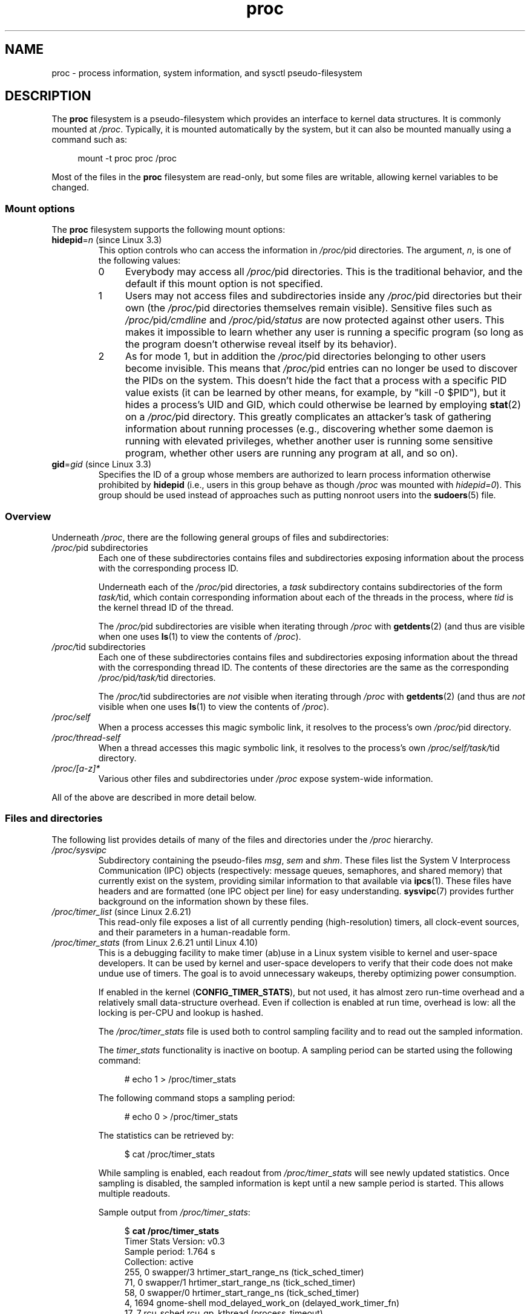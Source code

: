 '\" t
.\" Copyright (C) 1994, 1995, Daniel Quinlan <quinlan@yggdrasil.com>
.\" Copyright (C) 2002-2008, 2017, Michael Kerrisk <mtk.manpages@gmail.com>
.\" and System V IPC (as well as various other) additions from
.\" Michael Kerrisk <mtk.manpages@gmail.com>
.\"
.\" SPDX-License-Identifier: GPL-2.0-or-later
.\"
.\" Modified 1995-05-17 by faith@cs.unc.edu
.\" Minor changes by aeb and Marty Leisner (leisner@sdsp.mc.xerox.com).
.\" Modified 1996-04-13, 1996-07-22 by aeb@cwi.nl
.\" Modified 2001-12-16 by rwhron@earthlink.net
.\" Modified 2002-07-13 by jbelton@shaw.ca
.\" Modified 2002-07-22, 2003-05-27, 2004-04-06, 2004-05-25
.\"    by Michael Kerrisk <mtk.manpages@gmail.com>
.\" 2004-11-17, mtk -- updated notes on /proc/loadavg
.\" 2004-12-01, mtk, rtsig-max and rtsig-nr went away in Linux 2.6.8
.\" 2004-12-14, mtk, updated 'statm', and fixed error in order of list
.\" 2005-05-12, mtk, updated 'stat'
.\" 2005-07-13, mtk, added /proc/sys/fs/mqueue/*
.\" 2005-09-16, mtk, Added /proc/sys/fs/suid_dumpable
.\" 2005-09-19, mtk, added /proc/zoneinfo
.\" 2005-03-01, mtk, moved /proc/sys/fs/mqueue/* material to mq_overview.7.
.\" 2008-06-05, mtk, Added /proc/[pid]/oom_score, /proc/[pid]/oom_adj,
.\"     /proc/[pid]/limits, /proc/[pid]/mountinfo, /proc/[pid]/mountstats,
.\"     and /proc/[pid]/fdinfo/*.
.\" 2008-06-19, mtk, Documented /proc/[pid]/status.
.\" 2008-07-15, mtk, added /proc/config.gz
.\"
.TH proc 5 (date) "Linux man-pages (unreleased)"
.SH NAME
proc \- process information, system information, and sysctl pseudo-filesystem
.SH DESCRIPTION
The
.B proc
filesystem is a pseudo-filesystem which provides an interface to
kernel data structures.
It is commonly mounted at
.IR /proc .
Typically, it is mounted automatically by the system,
but it can also be mounted manually using a command such as:
.PP
.in +4n
.EX
mount \-t proc proc /proc
.EE
.in
.PP
Most of the files in the
.B proc
filesystem are read-only,
but some files are writable, allowing kernel variables to be changed.
.\"
.SS Mount options
The
.B proc
filesystem supports the following mount options:
.TP
.BR hidepid "=\fIn\fP (since Linux 3.3)"
.\" commit 0499680a42141d86417a8fbaa8c8db806bea1201
This option controls who can access the information in
.IR /proc/ pid
directories.
The argument,
.IR n ,
is one of the following values:
.RS
.TP 4
0
Everybody may access all
.IR /proc/ pid
directories.
This is the traditional behavior,
and the default if this mount option is not specified.
.TP
1
Users may not access files and subdirectories inside any
.IR /proc/ pid
directories but their own (the
.IR /proc/ pid
directories themselves remain visible).
Sensitive files such as
.IR /proc/ pid /cmdline
and
.IR /proc/ pid /status
are now protected against other users.
This makes it impossible to learn whether any user is running a
specific program
(so long as the program doesn't otherwise reveal itself by its behavior).
.\" As an additional bonus, since
.\" .IR /proc/[pid]/cmdline
.\" is inaccessible for other users,
.\" poorly written programs passing sensitive information via
.\" program arguments are now protected against local eavesdroppers.
.TP
2
As for mode 1, but in addition the
.IR /proc/ pid
directories belonging to other users become invisible.
This means that
.IR /proc/ pid
entries can no longer be used to discover the PIDs on the system.
This doesn't hide the fact that a process with a specific PID value exists
(it can be learned by other means, for example, by "kill \-0 $PID"),
but it hides a process's UID and GID,
which could otherwise be learned by employing
.BR stat (2)
on a
.IR /proc/ pid
directory.
This greatly complicates an attacker's task of gathering
information about running processes (e.g., discovering whether
some daemon is running with elevated privileges,
whether another user is running some sensitive program,
whether other users are running any program at all, and so on).
.RE
.TP
.BR gid "=\fIgid\fP (since Linux 3.3)"
.\" commit 0499680a42141d86417a8fbaa8c8db806bea1201
Specifies the ID of a group whose members are authorized to
learn process information otherwise prohibited by
.B hidepid
(i.e., users in this group behave as though
.I /proc
was mounted with
.IR hidepid=0 ).
This group should be used instead of approaches such as putting
nonroot users into the
.BR sudoers (5)
file.
.\"
.SS Overview
Underneath
.IR /proc ,
there are the following general groups of files and subdirectories:
.TP
.IR /proc/ "pid subdirectories"
Each one of these subdirectories contains files and subdirectories
exposing information about the process with the corresponding process ID.
.IP
Underneath each of the
.IR /proc/ pid
directories, a
.I task
subdirectory contains subdirectories of the form
.IR task/ tid,
which contain corresponding information about each of the threads
in the process, where
.I tid
is the kernel thread ID of the thread.
.IP
The
.IR /proc/ pid
subdirectories are visible when iterating through
.I /proc
with
.BR getdents (2)
(and thus are visible when one uses
.BR ls (1)
to view the contents of
.IR /proc ).
.TP
.IR /proc/ "tid subdirectories"
Each one of these subdirectories contains files and subdirectories
exposing information about the thread with the corresponding thread ID.
The contents of these directories are the same as the corresponding
.IR /proc/ pid /task/ tid
directories.
.IP
The
.IR /proc/ tid
subdirectories are
.I not
visible when iterating through
.I /proc
with
.BR getdents (2)
(and thus are
.I not
visible when one uses
.BR ls (1)
to view the contents of
.IR /proc ).
.TP
.I /proc/self
When a process accesses this magic symbolic link,
it resolves to the process's own
.IR /proc/ pid
directory.
.TP
.I /proc/thread\-self
When a thread accesses this magic symbolic link,
it resolves to the process's own
.IR /proc/self/task/ tid
directory.
.TP
.I /proc/[a\-z]*
Various other files and subdirectories under
.I /proc
expose system-wide information.
.PP
All of the above are described in more detail below.
.\"
.SS Files and directories
The following list provides details of many of the files and directories
under the
.I /proc
hierarchy.
.\" FIXME Describe /proc/[pid]/sessionid
.\"	  commit 1e0bd7550ea9cf474b1ad4c6ff5729a507f75fdc
.\"       CONFIG_AUDITSYSCALL
.\"       Added in Linux 2.6.25; read-only; only readable by real UID
.\"
.\" FIXME Describe /proc/[pid]/sched
.\"       Added in Linux 2.6.23
.\"       CONFIG_SCHED_DEBUG, and additional fields if CONFIG_SCHEDSTATS
.\"       Displays various scheduling parameters
.\"       This file can be written, to reset stats
.\"       The set of fields exposed by this file have changed
.\"	  significantly over time.
.\"       commit 43ae34cb4cd650d1eb4460a8253a8e747ba052ac
.\"
.\" FIXME Describe /proc/[pid]/schedstats and
.\"       /proc/[pid]/task/[tid]/schedstats
.\"       Added in Linux 2.6.9
.\"       CONFIG_SCHEDSTATS
.\" FIXME Document /proc/sched_debug (since Linux 2.6.23)
.\" See also /proc/[pid]/sched
.TP
.I /proc/sysvipc
Subdirectory containing the pseudo-files
.IR msg ", " sem " and " shm "."
These files list the System V Interprocess Communication (IPC) objects
(respectively: message queues, semaphores, and shared memory)
that currently exist on the system,
providing similar information to that available via
.BR ipcs (1).
These files have headers and are formatted (one IPC object per line)
for easy understanding.
.BR sysvipc (7)
provides further background on the information shown by these files.
.TP
.IR /proc/timer_list " (since Linux 2.6.21)"
.\" commit 289f480af87e45f7a6de6ba9b4c061c2e259fe98
This read-only file exposes a list of all currently pending
(high-resolution) timers,
all clock-event sources, and their parameters in a human-readable form.
.TP
.IR /proc/timer_stats " (from  Linux 2.6.21 until Linux 4.10)"
.\" commit 82f67cd9fca8c8762c15ba7ed0d5747588c1e221
.\"	Date:   Fri Feb 16 01:28:13 2007 -0800
.\" Text largely derived from Documentation/timers/timer_stats.txt
.\" removed in commit dfb4357da6ddbdf57d583ba64361c9d792b0e0b1
.\"     Date:   Wed Feb 8 11:26:59 2017 -0800
This is a debugging facility to make timer (ab)use in a Linux
system visible to kernel and user-space developers.
It can be used by kernel and user-space developers to verify that
their code does not make undue use of timers.
The goal is to avoid unnecessary wakeups,
thereby optimizing power consumption.
.IP
If enabled in the kernel
.RB ( CONFIG_TIMER_STATS ),
but not used,
it has almost zero run-time overhead and a relatively small
data-structure overhead.
Even if collection is enabled at run time, overhead is low:
all the locking is per-CPU and lookup is hashed.
.IP
The
.I /proc/timer_stats
file is used both to control sampling facility and to read out the
sampled information.
.IP
The
.I timer_stats
functionality is inactive on bootup.
A sampling period can be started using the following command:
.IP
.in +4n
.EX
# echo 1 > /proc/timer_stats
.EE
.in
.IP
The following command stops a sampling period:
.IP
.in +4n
.EX
# echo 0 > /proc/timer_stats
.EE
.in
.IP
The statistics can be retrieved by:
.IP
.in +4n
.EX
$ cat /proc/timer_stats
.EE
.in
.IP
While sampling is enabled, each readout from
.I /proc/timer_stats
will see
newly updated statistics.
Once sampling is disabled, the sampled information
is kept until a new sample period is started.
This allows multiple readouts.
.IP
Sample output from
.IR /proc/timer_stats :
.IP
.in +4n
.EX
.RB $ " cat /proc/timer_stats"
Timer Stats Version: v0.3
Sample period: 1.764 s
Collection: active
  255,     0 swapper/3        hrtimer_start_range_ns (tick_sched_timer)
   71,     0 swapper/1        hrtimer_start_range_ns (tick_sched_timer)
   58,     0 swapper/0        hrtimer_start_range_ns (tick_sched_timer)
    4,  1694 gnome\-shell      mod_delayed_work_on (delayed_work_timer_fn)
   17,     7 rcu_sched        rcu_gp_kthread (process_timeout)
\&...
    1,  4911 kworker/u16:0    mod_delayed_work_on (delayed_work_timer_fn)
   1D,  2522 kworker/0:0      queue_delayed_work_on (delayed_work_timer_fn)
1029 total events, 583.333 events/sec
.EE
.in
.IP
The output columns are:
.RS
.IP [1] 5
a count of the number of events,
optionally (since Linux 2.6.23) followed by the letter \[aq]D\[aq]
.\" commit c5c061b8f9726bc2c25e19dec227933a13d1e6b7 deferrable timers
if this is a deferrable timer;
.IP [2]
the PID of the process that initialized the timer;
.IP [3]
the name of the process that initialized the timer;
.IP [4]
the function where the timer was initialized; and
(in parentheses)
the callback function that is associated with the timer.
.RE
.IP
During the Linux 4.11 development cycle,
this file  was removed because of security concerns,
as it exposes information across namespaces.
Furthermore, it is possible to obtain
the same information via in-kernel tracing facilities such as ftrace.
.TP
.I /proc/tty
Subdirectory containing the pseudo-files and subdirectories for
tty drivers and line disciplines.
.TP
.I /proc/uptime
This file contains two numbers (values in seconds): the uptime of the
system (including time spent in suspend) and the amount of time spent
in the idle process.
.TP
.I /proc/version
This string identifies the kernel version that is currently running.
It includes the contents of
.IR /proc/sys/kernel/ostype ,
.IR /proc/sys/kernel/osrelease ,
and
.IR /proc/sys/kernel/version .
For example:
.IP
.in +4n
.EX
Linux version 1.0.9 (quinlan@phaze) #1 Sat May 14 01:51:54 EDT 1994
.EE
.in
.\" FIXME 2.6.13 seems to have /proc/vmcore implemented; document this
.\" 	See Documentation/kdump/kdump.txt
.\"	commit 666bfddbe8b8fd4fd44617d6c55193d5ac7edb29
.\" 	Needs CONFIG_VMCORE
.\"
.TP
.IR /proc/vmstat " (since Linux 2.6.0)"
This file displays various virtual memory statistics.
Each line of this file contains a single name-value pair,
delimited by white space.
Some lines are present only if the kernel was configured with
suitable options.
(In some cases, the options required for particular files have changed
across kernel versions, so they are not listed here.
Details can be found by consulting the kernel source code.)
The following fields may be present:
.\" FIXME We need explanations for each of the following fields...
.RS
.TP
.IR nr_free_pages " (since Linux 2.6.31)"
.\" commit d23ad42324cc4378132e51f2fc5c9ba6cbe75182
.TP
.IR nr_alloc_batch " (since Linux 3.12)"
.\" commit 81c0a2bb515fd4daae8cab64352877480792b515
.TP
.IR nr_inactive_anon " (since Linux 2.6.28)"
.\" commit 4f98a2fee8acdb4ac84545df98cccecfd130f8db
.TP
.IR nr_active_anon " (since Linux 2.6.28)"
.\" commit 4f98a2fee8acdb4ac84545df98cccecfd130f8db
.TP
.IR nr_inactive_file " (since Linux 2.6.28)"
.\" commit 4f98a2fee8acdb4ac84545df98cccecfd130f8db
.TP
.IR nr_active_file " (since Linux 2.6.28)"
.\" commit 4f98a2fee8acdb4ac84545df98cccecfd130f8db
.TP
.IR nr_unevictable " (since Linux 2.6.28)"
.\" commit 7b854121eb3e5ba0241882ff939e2c485228c9c5
.TP
.IR nr_mlock " (since Linux 2.6.28)"
.\" commit 5344b7e648980cc2ca613ec03a56a8222ff48820
.TP
.IR nr_anon_pages " (since Linux 2.6.18)"
.\" commit f3dbd34460ff54962d3e3244b6bcb7f5295356e6
.TP
.IR nr_mapped " (since Linux 2.6.0)"
.TP
.IR nr_file_pages " (since Linux 2.6.18)"
.\" commit 347ce434d57da80fd5809c0c836f206a50999c26
.TP
.IR nr_dirty " (since Linux 2.6.0)"
.TP
.IR nr_writeback " (since Linux 2.6.0)"
.TP
.IR nr_slab_reclaimable " (since Linux 2.6.19)"
.\" commit 972d1a7b140569084439a81265a0f15b74e924e0
.\" Linux 2.6.0 had nr_slab
.TP
.IR nr_slab_unreclaimable " (since Linux 2.6.19)"
.\" commit 972d1a7b140569084439a81265a0f15b74e924e0
.TP
.IR nr_page_table_pages " (since Linux 2.6.0)"
.TP
.IR nr_kernel_stack " (since Linux 2.6.32)"
.\" commit c6a7f5728a1db45d30df55a01adc130b4ab0327c
Amount of memory allocated to kernel stacks.
.TP
.IR nr_unstable " (since Linux 2.6.0)"
.TP
.IR nr_bounce " (since Linux 2.6.12)"
.\" commit edfbe2b0038723e5699ab22695ccd62b5542a5c1
.TP
.IR nr_vmscan_write " (since Linux 2.6.19)"
.\" commit e129b5c23c2b471d47f1c5d2b8b193fc2034af43
.TP
.IR nr_vmscan_immediate_reclaim " (since Linux 3.2)"
.\" commit 49ea7eb65e7c5060807fb9312b1ad4c3eab82e2c
.TP
.IR nr_writeback_temp " (since Linux 2.6.26)"
.\" commit fc3ba692a4d19019387c5acaea63131f9eab05dd
.TP
.IR nr_isolated_anon " (since Linux 2.6.32)"
.\" commit a731286de62294b63d8ceb3c5914ac52cc17e690
.TP
.IR nr_isolated_file " (since Linux 2.6.32)"
.\" commit a731286de62294b63d8ceb3c5914ac52cc17e690
.TP
.IR nr_shmem " (since Linux 2.6.32)"
.\" commit 4b02108ac1b3354a22b0d83c684797692efdc395
Pages used by shmem and
.BR tmpfs (5).
.TP
.IR nr_dirtied " (since Linux 2.6.37)"
.\" commit ea941f0e2a8c02ae876cd73deb4e1557248f258c
.TP
.IR nr_written " (since Linux 2.6.37)"
.\" commit ea941f0e2a8c02ae876cd73deb4e1557248f258c
.TP
.IR nr_pages_scanned " (since Linux 3.17)"
.\" commit 0d5d823ab4e608ec7b52ac4410de4cb74bbe0edd
.TP
.IR numa_hit " (since Linux 2.6.18)"
.\" commit ca889e6c45e0b112cb2ca9d35afc66297519b5d5
.\" Present only if the kernel was configured with
.\" .BR CONFIG_NUMA .
.TP
.IR numa_miss " (since Linux 2.6.18)"
.\" commit ca889e6c45e0b112cb2ca9d35afc66297519b5d5
.\" Present only if the kernel was configured with
.\" .BR CONFIG_NUMA .
.TP
.IR numa_foreign " (since Linux 2.6.18)"
.\" commit ca889e6c45e0b112cb2ca9d35afc66297519b5d5
.\" Present only if the kernel was configured with
.\" .BR CONFIG_NUMA .
.TP
.IR numa_interleave " (since Linux 2.6.18)"
.\" commit ca889e6c45e0b112cb2ca9d35afc66297519b5d5
.\" Present only if the kernel was configured with
.\" .BR CONFIG_NUMA .
.TP
.IR numa_local " (since Linux 2.6.18)"
.\" commit ca889e6c45e0b112cb2ca9d35afc66297519b5d5
.\" Present only if the kernel was configured with
.\" .BR CONFIG_NUMA .
.TP
.IR numa_other " (since Linux 2.6.18)"
.\" commit ca889e6c45e0b112cb2ca9d35afc66297519b5d5
.\" Present only if the kernel was configured with
.\" .BR CONFIG_NUMA .
.TP
.IR workingset_refault " (since Linux 3.15)"
.\" commit a528910e12ec7ee203095eb1711468a66b9b60b0
.\" Present only if the kernel was configured with
.\" .BR CONFIG_VM_EVENT_COUNTERS .
.TP
.IR workingset_activate " (since Linux 3.15)"
.\" commit a528910e12ec7ee203095eb1711468a66b9b60b0
.\" Present only if the kernel was configured with
.\" .BR CONFIG_VM_EVENT_COUNTERS .
.TP
.IR workingset_nodereclaim " (since Linux 3.15)"
.\" commit 449dd6984d0e47643c04c807f609dd56d48d5bcc
.\" Present only if the kernel was configured with
.\" .BR CONFIG_VM_EVENT_COUNTERS .
.TP
.IR nr_anon_transparent_hugepages " (since Linux 2.6.38)"
.\" Present only if the kernel was configured with
.\" .BR CONFIG_VM_EVENT_COUNTERS .
.TP
.IR nr_free_cma " (since Linux 3.7)"
.\" commit d1ce749a0db12202b711d1aba1d29e823034648d
Number of free CMA (Contiguous Memory Allocator) pages.
.\" Present only if the kernel was configured with
.\" .BR CONFIG_VM_EVENT_COUNTERS .
.TP
.IR nr_dirty_threshold " (since Linux 2.6.37)"
.\" commit 79da826aee6a10902ef411bc65864bd02102fa83
.\" Present only if the kernel was configured with
.\" .BR CONFIG_VM_EVENT_COUNTERS .
.TP
.IR nr_dirty_background_threshold " (since Linux 2.6.37)"
.\" commit 79da826aee6a10902ef411bc65864bd02102fa83
.\" Present only if the kernel was configured with
.\" .BR CONFIG_VM_EVENT_COUNTERS .
.TP
.IR pgpgin " (since Linux 2.6.0)"
.\" Present only if the kernel was configured with
.\" .BR CONFIG_VM_EVENT_COUNTERS .
.TP
.IR pgpgout " (since Linux 2.6.0)"
.\" Present only if the kernel was configured with
.\" .BR CONFIG_VM_EVENT_COUNTERS .
.TP
.IR pswpin " (since Linux 2.6.0)"
.\" Present only if the kernel was configured with
.\" .BR CONFIG_VM_EVENT_COUNTERS .
.TP
.IR pswpout " (since Linux 2.6.0)"
.\" Present only if the kernel was configured with
.\" .BR CONFIG_VM_EVENT_COUNTERS .
.TP
.IR pgalloc_dma " (since Linux 2.6.5)"
.\" Linux 2.6.0 had pgalloc
.\" Present only if the kernel was configured with
.\" .BR CONFIG_VM_EVENT_COUNTERS .
.TP
.IR pgalloc_dma32 " (since Linux 2.6.16)"
.\" commit 9328b8faae922e52073785ed6c1eaa8565648a0e
.\" Present only if the kernel was configured with
.\" .BR CONFIG_VM_EVENT_COUNTERS .
.TP
.IR pgalloc_normal " (since Linux 2.6.5)"
.\" Present only if the kernel was configured with
.\" .BR CONFIG_VM_EVENT_COUNTERS .
.TP
.IR pgalloc_high " (since Linux 2.6.5)"
.\" Present only if the kernel was configured with
.\" .BR CONFIG_VM_EVENT_COUNTERS
.\" and
.\" .BR CONFIG_HIGHMEM .
.TP
.IR pgalloc_movable " (since Linux 2.6.23)"
.\" commit 2a1e274acf0b1c192face19a4be7c12d4503eaaf
.\" Present only if the kernel was configured with
.\" .BR CONFIG_VM_EVENT_COUNTERS .
.TP
.IR pgfree " (since Linux 2.6.0)"
.\" Present only if the kernel was configured with
.\" .BR CONFIG_VM_EVENT_COUNTERS .
.TP
.IR pgactivate " (since Linux 2.6.0)"
.\" Present only if the kernel was configured with
.\" .BR CONFIG_VM_EVENT_COUNTERS .
.TP
.IR pgdeactivate " (since Linux 2.6.0)"
.\" Present only if the kernel was configured with
.\" .BR CONFIG_VM_EVENT_COUNTERS .
.TP
.IR pgfault " (since Linux 2.6.0)"
.\" Present only if the kernel was configured with
.\" .BR CONFIG_VM_EVENT_COUNTERS .
.TP
.IR pgmajfault " (since Linux 2.6.0)"
.\" Present only if the kernel was configured with
.\" .BR CONFIG_VM_EVENT_COUNTERS .
.TP
.IR pgrefill_dma " (since Linux 2.6.5)"
.\" Linux 2.6.0 had pgrefill
.\" Present only if the kernel was configured with
.\" .BR CONFIG_VM_EVENT_COUNTERS .
.TP
.IR pgrefill_dma32 " (since Linux 2.6.16)"
.\" commit 9328b8faae922e52073785ed6c1eaa8565648a0e
.\" Present only if the kernel was configured with
.\" .BR CONFIG_VM_EVENT_COUNTERS .
.TP
.IR pgrefill_normal " (since Linux 2.6.5)"
.\" Present only if the kernel was configured with
.\" .BR CONFIG_VM_EVENT_COUNTERS .
.TP
.IR pgrefill_high " (since Linux 2.6.5)"
.\" Present only if the kernel was configured with
.\" .BR CONFIG_VM_EVENT_COUNTERS
.\" and
.\" .BR CONFIG_HIGHMEM .
.TP
.IR pgrefill_movable " (since Linux 2.6.23)"
.\" commit 2a1e274acf0b1c192face19a4be7c12d4503eaaf
.\" Present only if the kernel was configured with
.\" .BR CONFIG_VM_EVENT_COUNTERS .
.\" Formerly there were
.\"     pgsteal_high
.\"     pgsteal_normal
.\"     pgsteal_dma32
.\"     pgsteal_dma
.\" These were split out into pgsteal_kswapd* and pgsteal_direct*
.\" in commit 904249aa68010c8e223263c922fcbb840a3f42e4
.TP
.IR pgsteal_kswapd_dma " (since Linux 3.4)"
.\" commit 904249aa68010c8e223263c922fcbb840a3f42e4
.\" Linux 2.6.0 had pgsteal
.\" Present only if the kernel was configured with
.\" .\" .BR CONFIG_VM_EVENT_COUNTERS .
.TP
.IR pgsteal_kswapd_dma32 " (since Linux 3.4)"
.\" commit 904249aa68010c8e223263c922fcbb840a3f42e4
.\" commit 9328b8faae922e52073785ed6c1eaa8565648a0e
.\" Present only if the kernel was configured with
.\" .BR CONFIG_VM_EVENT_COUNTERS .
.TP
.IR pgsteal_kswapd_normal " (since Linux 3.4)"
.\" commit 904249aa68010c8e223263c922fcbb840a3f42e4
.\" Present only if the kernel was configured with
.\" .BR CONFIG_VM_EVENT_COUNTERS .
.TP
.IR pgsteal_kswapd_high " (since Linux 3.4)"
.\" commit 904249aa68010c8e223263c922fcbb840a3f42e4
.\" Present only if the kernel was configured with
.\" .BR CONFIG_VM_EVENT_COUNTERS
.\" and
.\" .BR CONFIG_HIGHMEM .
.TP
.IR pgsteal_kswapd_movable " (since Linux 3.4)"
.\" commit 904249aa68010c8e223263c922fcbb840a3f42e4
.\" Present only if the kernel was configured with
.\" .BR CONFIG_VM_EVENT_COUNTERS .
.TP
.I pgsteal_direct_dma
.\" Present only if the kernel was configured with
.\" .BR CONFIG_VM_EVENT_COUNTERS .
.TP
.IR pgsteal_direct_dma32 " (since Linux 3.4)"
.\" commit 904249aa68010c8e223263c922fcbb840a3f42e4
.\" Present only if the kernel was configured with
.\" .BR CONFIG_VM_EVENT_COUNTERS .
.TP
.IR pgsteal_direct_normal " (since Linux 3.4)"
.\" commit 904249aa68010c8e223263c922fcbb840a3f42e4
.\" Present only if the kernel was configured with
.\" .BR CONFIG_VM_EVENT_COUNTERS .
.TP
.IR pgsteal_direct_high " (since Linux 3.4)"
.\" commit 904249aa68010c8e223263c922fcbb840a3f42e4
.\" Present only if the kernel was configured with
.\" .BR CONFIG_VM_EVENT_COUNTERS
.\" and
.\" .BR CONFIG_HIGHMEM .
.TP
.IR pgsteal_direct_movable " (since Linux 2.6.23)"
.\" commit 2a1e274acf0b1c192face19a4be7c12d4503eaaf
.\" Present only if the kernel was configured with
.\" .BR CONFIG_VM_EVENT_COUNTERS .
.TP
.I pgscan_kswapd_dma
.\" Linux 2.6.0 had pgscan
.\" Present only if the kernel was configured with
.\" .BR CONFIG_VM_EVENT_COUNTERS .
.TP
.IR pgscan_kswapd_dma32 " (since Linux 2.6.16)"
.\" commit 9328b8faae922e52073785ed6c1eaa8565648a0e
.\" Present only if the kernel was configured with
.\" .BR CONFIG_VM_EVENT_COUNTERS .
.TP
.IR pgscan_kswapd_normal " (since Linux 2.6.5)"
.\" Present only if the kernel was configured with
.\" .BR CONFIG_VM_EVENT_COUNTERS .
.TP
.I pgscan_kswapd_high
.\" Present only if the kernel was configured with
.\" .BR CONFIG_VM_EVENT_COUNTERS
.\" and
.\" .BR CONFIG_HIGHMEM .
.TP
.IR pgscan_kswapd_movable " (since Linux 2.6.23)"
.\" commit 2a1e274acf0b1c192face19a4be7c12d4503eaaf
.\" Present only if the kernel was configured with
.\" .BR CONFIG_VM_EVENT_COUNTERS .
.TP
.I pgscan_direct_dma
.\" Present only if the kernel was configured with
.\" .BR CONFIG_VM_EVENT_COUNTERS .
.TP
.IR pgscan_direct_dma32 " (since Linux 2.6.16)"
.\" commit 9328b8faae922e52073785ed6c1eaa8565648a0e
.\" Present only if the kernel was configured with
.\" .BR CONFIG_VM_EVENT_COUNTERS .
.TP
.I pgscan_direct_normal
.\" Present only if the kernel was configured with
.\" .BR CONFIG_VM_EVENT_COUNTERS .
.TP
.I pgscan_direct_high
.\" Present only if the kernel was configured with
.\" .BR CONFIG_VM_EVENT_COUNTERS
.\" and
.\" .BR CONFIG_HIGHMEM .
.TP
.IR pgscan_direct_movable " (since Linux 2.6.23)"
.\" commit 2a1e274acf0b1c192face19a4be7c12d4503eaaf
.\" Present only if the kernel was configured with
.\" .BR CONFIG_VM_EVENT_COUNTERS .
.TP
.IR pgscan_direct_throttle " (since Linux 3.6)"
.\" commit 68243e76ee343d63c6cf76978588a885951e2818
.\" Present only if the kernel was configured with
.\" .BR CONFIG_VM_EVENT_COUNTERS .
.TP
.IR zone_reclaim_failed " (since linux 2.6.31)"
.\" commit 24cf72518c79cdcda486ed26074ff8151291cf65
.\" Present only if the kernel was configured with
.\" .BR CONFIG_VM_EVENT_COUNTERS
.\" and
.\" .BR CONFIG_NUMA .
.TP
.IR pginodesteal " (since linux 2.6.0)"
.\" Present only if the kernel was configured with
.\" .BR CONFIG_VM_EVENT_COUNTERS .
.TP
.IR slabs_scanned " (since linux 2.6.5)"
.\" Present only if the kernel was configured with
.\" .BR CONFIG_VM_EVENT_COUNTERS .
.TP
.IR kswapd_inodesteal " (since linux 2.6.0)"
.\" Present only if the kernel was configured with
.\" .BR CONFIG_VM_EVENT_COUNTERS .
.TP
.IR kswapd_low_wmark_hit_quickly " (since Linux 2.6.33)"
.\" commit bb3ab596832b920c703d1aea1ce76d69c0f71fb7
.\" Present only if the kernel was configured with
.\" .BR CONFIG_VM_EVENT_COUNTERS .
.TP
.IR kswapd_high_wmark_hit_quickly " (since Linux 2.6.33)"
.\" commit bb3ab596832b920c703d1aea1ce76d69c0f71fb7
.\" Present only if the kernel was configured with
.\" .BR CONFIG_VM_EVENT_COUNTERS .
.TP
.IR pageoutrun " (since Linux 2.6.0)"
.\" Present only if the kernel was configured with
.\" .BR CONFIG_VM_EVENT_COUNTERS .
.TP
.IR allocstall " (since Linux 2.6.0)"
.\" Present only if the kernel was configured with
.\" .BR CONFIG_VM_EVENT_COUNTERS .
.TP
.IR pgrotated " (since Linux 2.6.0)"
.\" Present only if the kernel was configured with
.\" .BR CONFIG_VM_EVENT_COUNTERS .
.TP
.IR drop_pagecache " (since Linux 3.15)"
.\" commit 5509a5d27b971a90b940e148ca9ca53312e4fa7a
.\" Present only if the kernel was configured with
.\" .BR CONFIG_VM_EVENT_COUNTERS .
.TP
.IR drop_slab " (since Linux 3.15)"
.\" commit 5509a5d27b971a90b940e148ca9ca53312e4fa7a
.\" Present only if the kernel was configured with
.\" .BR CONFIG_VM_EVENT_COUNTERS .
.TP
.IR numa_pte_updates " (since Linux 3.8)"
.\" commit 03c5a6e16322c997bf8f264851bfa3f532ad515f
.\" Present only if the kernel was configured with
.\" .BR CONFIG_VM_EVENT_COUNTERS
.\" and
.\" .BR CONFIG_NUMA_BALANCING .
.TP
.IR numa_huge_pte_updates " (since Linux 3.13)"
.\" commit 72403b4a0fbdf433c1fe0127e49864658f6f6468
.\" Present only if the kernel was configured with
.\" .BR CONFIG_VM_EVENT_COUNTERS
.\" and
.\" .BR CONFIG_NUMA_BALANCING .
.TP
.IR numa_hint_faults " (since Linux 3.8)"
.\" commit 03c5a6e16322c997bf8f264851bfa3f532ad515f
.\" Present only if the kernel was configured with
.\" .BR CONFIG_VM_EVENT_COUNTERS
.\" and
.\" .BR CONFIG_NUMA_BALANCING .
.TP
.IR numa_hint_faults_local " (since Linux 3.8)"
.\" commit 03c5a6e16322c997bf8f264851bfa3f532ad515f
.\" Present only if the kernel was configured with
.\" .BR CONFIG_VM_EVENT_COUNTERS
.\" and
.\" .BR CONFIG_NUMA_BALANCING .
.TP
.IR numa_pages_migrated " (since Linux 3.8)"
.\" commit 03c5a6e16322c997bf8f264851bfa3f532ad515f
.\" Present only if the kernel was configured with
.\" .BR CONFIG_VM_EVENT_COUNTERS
.\" and
.\" .BR CONFIG_NUMA_BALANCING
.\" and
.\" .BR CONFIG_NUMA_BALANCING .
.TP
.IR pgmigrate_success " (since Linux 3.8)"
.\" commit 5647bc293ab15f66a7b1cda850c5e9d162a6c7c2
.\" Present only if the kernel was configured with
.\" .BR CONFIG_VM_EVENT_COUNTERS
.\" and
.\" .BR CONFIG_MIGRATION .
.TP
.IR pgmigrate_fail " (since Linux 3.8)"
.\" commit 5647bc293ab15f66a7b1cda850c5e9d162a6c7c2
.\" Present only if the kernel was configured with
.\" .BR CONFIG_VM_EVENT_COUNTERS
.\" and
.\" .BR CONFIG_MIGRATION .
.TP
.IR compact_migrate_scanned " (since Linux 3.8)"
.\" commit 397487db696cae0b026a474a5cd66f4e372995e6
.\" Linux 3.8 dropped compact_blocks_moved, compact_pages_moved, and
.\"           compact_pagemigrate_failed
.\" Present only if the kernel was configured with
.\" .BR CONFIG_VM_EVENT_COUNTERS
.\" and
.\" .BR CONFIG_COMPACTION .
.TP
.IR compact_free_scanned " (since Linux 3.8)"
.\" commit 397487db696cae0b026a474a5cd66f4e372995e6
.\" Present only if the kernel was configured with
.\" .BR CONFIG_VM_EVENT_COUNTERS
.\" and
.\" .BR CONFIG_COMPACTION .
.TP
.IR compact_isolated " (since Linux 3.8)"
.\" commit 397487db696cae0b026a474a5cd66f4e372995e6
.\" Present only if the kernel was configured with
.\" .BR CONFIG_VM_EVENT_COUNTERS
.\" and
.\" .BR CONFIG_COMPACTION .
.TP
.IR compact_stall " (since Linux 2.6.35)"
.\" commit 56de7263fcf3eb10c8dcdf8d59a9cec831795f3f
See the kernel source file
.IR Documentation/admin\-guide/mm/transhuge.rst .
.\" Present only if the kernel was configured with
.\" .BR CONFIG_VM_EVENT_COUNTERS
.\" and
.\" .BR CONFIG_COMPACTION .
.TP
.IR compact_fail " (since Linux 2.6.35)"
.\" commit 56de7263fcf3eb10c8dcdf8d59a9cec831795f3f
See the kernel source file
.IR Documentation/admin\-guide/mm/transhuge.rst .
.\" Present only if the kernel was configured with
.\" .BR CONFIG_VM_EVENT_COUNTERS
.\" and
.\" .BR CONFIG_COMPACTION .
.TP
.IR compact_success " (since Linux 2.6.35)"
.\" commit 56de7263fcf3eb10c8dcdf8d59a9cec831795f3f
See the kernel source file
.IR Documentation/admin\-guide/mm/transhuge.rst .
.\" Present only if the kernel was configured with
.\" .BR CONFIG_VM_EVENT_COUNTERS
.\" and
.\" .BR CONFIG_COMPACTION .
.TP
.IR htlb_buddy_alloc_success " (since Linux 2.6.26)"
.\" commit 3b1163006332302117b1b2acf226d4014ff46525
.\" Present only if the kernel was configured with
.\" .BR CONFIG_VM_EVENT_COUNTERS
.\" and
.\" .BR CONFIG_HUGETLB_PAGE .
.TP
.IR htlb_buddy_alloc_fail " (since Linux 2.6.26)"
.\" commit 3b1163006332302117b1b2acf226d4014ff46525
.\" Present only if the kernel was configured with
.\" .BR CONFIG_VM_EVENT_COUNTERS
.\" and
.\" .BR CONFIG_HUGETLB_PAGE .
.TP
.IR unevictable_pgs_culled " (since Linux 2.6.28)"
.\" commit bbfd28eee9fbd73e780b19beb3dc562befbb94fa
.\" Present only if the kernel was configured with
.\" .BR CONFIG_VM_EVENT_COUNTERS .
.TP
.IR unevictable_pgs_scanned " (since Linux 2.6.28)"
.\" commit bbfd28eee9fbd73e780b19beb3dc562befbb94fa
.\" Present only if the kernel was configured with
.\" .BR CONFIG_VM_EVENT_COUNTERS .
.TP
.IR unevictable_pgs_rescued " (since Linux 2.6.28)"
.\" commit bbfd28eee9fbd73e780b19beb3dc562befbb94fa
.\" Present only if the kernel was configured with
.\" .BR CONFIG_VM_EVENT_COUNTERS .
.TP
.IR unevictable_pgs_mlocked " (since Linux 2.6.28)"
.\" commit 5344b7e648980cc2ca613ec03a56a8222ff48820
.\" Present only if the kernel was configured with
.\" .BR CONFIG_VM_EVENT_COUNTERS .
.TP
.IR unevictable_pgs_munlocked " (since Linux 2.6.28)"
.\" commit 5344b7e648980cc2ca613ec03a56a8222ff48820
.\" Present only if the kernel was configured with
.\" .BR CONFIG_VM_EVENT_COUNTERS .
.TP
.IR unevictable_pgs_cleared " (since Linux 2.6.28)"
.\" commit 5344b7e648980cc2ca613ec03a56a8222ff48820
.\" Present only if the kernel was configured with
.\" .BR CONFIG_VM_EVENT_COUNTERS .
.TP
.IR unevictable_pgs_stranded " (since Linux 2.6.28)"
.\" commit 5344b7e648980cc2ca613ec03a56a8222ff48820
.\" Present only if the kernel was configured with
.\" .BR CONFIG_VM_EVENT_COUNTERS .
.\" Linux 3.7 removed unevictable_pgs_mlockfreed
.TP
.IR thp_fault_alloc " (since Linux 2.6.39)"
.\" commit 81ab4201fb7d91d6b0cd9ad5b4b16776e4bed145
See the kernel source file
.IR Documentation/admin\-guide/mm/transhuge.rst .
.\" Present only if the kernel was configured with
.\" .BR CONFIG_VM_EVENT_COUNTERS
.\" and
.\" .BR CONFIG_TRANSPARENT_HUGEPAGE .
.TP
.IR thp_fault_fallback " (since Linux 2.6.39)"
.\" commit 81ab4201fb7d91d6b0cd9ad5b4b16776e4bed145
See the kernel source file
.IR Documentation/admin\-guide/mm/transhuge.rst .
.\" Present only if the kernel was configured with
.\" .BR CONFIG_VM_EVENT_COUNTERS
.\" and
.\" .BR CONFIG_TRANSPARENT_HUGEPAGE .
.TP
.IR thp_collapse_alloc " (since Linux 2.6.39)"
.\" commit 81ab4201fb7d91d6b0cd9ad5b4b16776e4bed145
See the kernel source file
.IR Documentation/admin\-guide/mm/transhuge.rst .
.\" Present only if the kernel was configured with
.\" .BR CONFIG_VM_EVENT_COUNTERS
.\" and
.\" .BR CONFIG_TRANSPARENT_HUGEPAGE .
.TP
.IR thp_collapse_alloc_failed " (since Linux 2.6.39)"
.\" commit 81ab4201fb7d91d6b0cd9ad5b4b16776e4bed145
See the kernel source file
.IR Documentation/admin\-guide/mm/transhuge.rst .
.\" Present only if the kernel was configured with
.\" .BR CONFIG_VM_EVENT_COUNTERS
.\" and
.\" .BR CONFIG_TRANSPARENT_HUGEPAGE .
.TP
.IR thp_split " (since Linux 2.6.39)"
.\" commit 81ab4201fb7d91d6b0cd9ad5b4b16776e4bed145
See the kernel source file
.IR Documentation/admin\-guide/mm/transhuge.rst .
.\" Present only if the kernel was configured with
.\" .BR CONFIG_VM_EVENT_COUNTERS
.\" and
.\" .BR CONFIG_TRANSPARENT_HUGEPAGE .
.TP
.IR thp_zero_page_alloc " (since Linux 3.8)"
.\" commit d8a8e1f0da3d29d7268b3300c96a059d63901b76
See the kernel source file
.IR Documentation/admin\-guide/mm/transhuge.rst .
.\" Present only if the kernel was configured with
.\" .BR CONFIG_VM_EVENT_COUNTERS
.\" and
.\" .BR CONFIG_TRANSPARENT_HUGEPAGE .
.TP
.IR thp_zero_page_alloc_failed " (since Linux 3.8)"
.\" commit d8a8e1f0da3d29d7268b3300c96a059d63901b76
See the kernel source file
.IR Documentation/admin\-guide/mm/transhuge.rst .
.\" Present only if the kernel was configured with
.\" .BR CONFIG_VM_EVENT_COUNTERS
.\" and
.\" .BR CONFIG_TRANSPARENT_HUGEPAGE .
.TP
.IR balloon_inflate " (since Linux 3.18)"
.\" commit 09316c09dde33aae14f34489d9e3d243ec0d5938
.\" Present only if the kernel was configured with
.\" .BR CONFIG_VM_EVENT_COUNTERS
.\" and
.\" .BR CONFIG_MEMORY_BALLOON .
.TP
.IR balloon_deflate " (since Linux 3.18)"
.\" commit 09316c09dde33aae14f34489d9e3d243ec0d5938
.\" Present only if the kernel was configured with
.\" .BR CONFIG_VM_EVENT_COUNTERS
.\" and
.\" .BR CONFIG_MEMORY_BALLOON .
.TP
.IR balloon_migrate " (since Linux 3.18)"
.\" commit 09316c09dde33aae14f34489d9e3d243ec0d5938
.\" Present only if the kernel was configured with
.\" .BR CONFIG_VM_EVENT_COUNTERS ,
.\" .BR CONFIG_MEMORY_BALLOON ,
.\" and
.\" .BR CONFIG_BALLOON_COMPACTION .
.TP
.IR nr_tlb_remote_flush " (since Linux 3.12)"
.\" commit 9824cf9753ecbe8f5b47aa9b2f218207defea211
.\" Present only if the kernel was configured with
.\" .BR CONFIG_DEBUG_TLBFLUSH
.\" and
.\" .BR CONFIG_SMP .
.TP
.IR nr_tlb_remote_flush_received " (since Linux 3.12)"
.\" commit 9824cf9753ecbe8f5b47aa9b2f218207defea211
.\" Present only if the kernel was configured with
.\" .BR CONFIG_DEBUG_TLBFLUSH
.\" and
.\" .BR CONFIG_SMP .
.TP
.IR nr_tlb_local_flush_all " (since Linux 3.12)"
.\" commit 9824cf9753ecbe8f5b47aa9b2f218207defea211
.\" Present only if the kernel was configured with
.\" .BR CONFIG_DEBUG_TLBFLUSH .
.TP
.IR nr_tlb_local_flush_one " (since Linux 3.12)"
.\" commit 9824cf9753ecbe8f5b47aa9b2f218207defea211
.\" Present only if the kernel was configured with
.\" .BR CONFIG_DEBUG_TLBFLUSH .
.TP
.IR vmacache_find_calls " (since Linux 3.16)"
.\" commit 4f115147ff802267d0aa41e361c5aa5bd933d896
.\" Present only if the kernel was configured with
.\" .BR CONFIG_DEBUG_VM_VMACACHE .
.TP
.IR vmacache_find_hits " (since Linux 3.16)"
.\" commit 4f115147ff802267d0aa41e361c5aa5bd933d896
.\" Present only if the kernel was configured with
.\" .BR CONFIG_DEBUG_VM_VMACACHE .
.TP
.IR vmacache_full_flushes " (since Linux 3.19)"
.\" commit f5f302e21257ebb0c074bbafc37606c26d28cc3d
.\" Present only if the kernel was configured with
.\" .BR CONFIG_DEBUG_VM_VMACACHE .
.RE
.TP
.IR /proc/zoneinfo " (since Linux 2.6.13)"
This file displays information about memory zones.
This is useful for analyzing virtual memory behavior.
.\" FIXME more should be said about /proc/zoneinfo
.SH NOTES
Many files contain strings (e.g., the environment and command line)
that are in the internal format,
with subfields terminated by null bytes (\[aq]\e0\[aq]).
When inspecting such files, you may find that the results are more readable
if you use a command of the following form to display them:
.PP
.in +4n
.EX
.RB "$" " cat \fIfile\fP | tr \[aq]\e000\[aq] \[aq]\en\[aq]"
.EE
.in
.PP
This manual page is incomplete, possibly inaccurate, and is the kind
of thing that needs to be updated very often.
.\" .SH ACKNOWLEDGEMENTS
.\" The material on /proc/sys/fs and /proc/sys/kernel is closely based on
.\" kernel source documentation files written by Rik van Riel.
.SH SEE ALSO
.BR cat (1),
.BR dmesg (1),
.BR find (1),
.BR free (1),
.BR htop (1),
.BR init (1),
.BR ps (1),
.BR pstree (1),
.BR tr (1),
.BR uptime (1),
.BR chroot (2),
.BR mmap (2),
.BR readlink (2),
.BR syslog (2),
.BR slabinfo (5),
.BR sysfs (5),
.BR hier (7),
.BR namespaces (7),
.BR time (7),
.BR arp (8),
.BR hdparm (8),
.BR ifconfig (8),
.BR lsmod (8),
.BR lspci (8),
.BR mount (8),
.BR netstat (8),
.BR procinfo (8),
.BR route (8),
.BR sysctl (8)
.PP
The Linux kernel source files:
.IR Documentation/filesystems/proc.rst ,
.IR Documentation/admin\-guide/sysctl/fs.rst ,
.IR Documentation/admin\-guide/sysctl/kernel.rst ,
.IR Documentation/admin\-guide/sysctl/net.rst ,
and
.IR Documentation/admin\-guide/sysctl/vm.rst .
